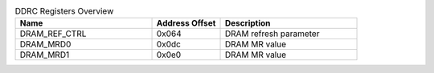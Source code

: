 .. _table_ddrc_registers:
.. table:: DDRC Registers Overview
	:widths: 2 1 2

	+----------------------+---------+------------------------------------+
	| Name                 | Address | Description                        |
	|                      | Offset  |                                    |
	+======================+=========+====================================+
	| DRAM_REF_CTRL        | 0x064   | DRAM refresh parameter             |
	+----------------------+---------+------------------------------------+
	| DRAM_MRD0            | 0x0dc   | DRAM MR value                      |
	+----------------------+---------+------------------------------------+
	| DRAM_MRD1            | 0x0e0   | DRAM MR value                      |
	+----------------------+---------+------------------------------------+
